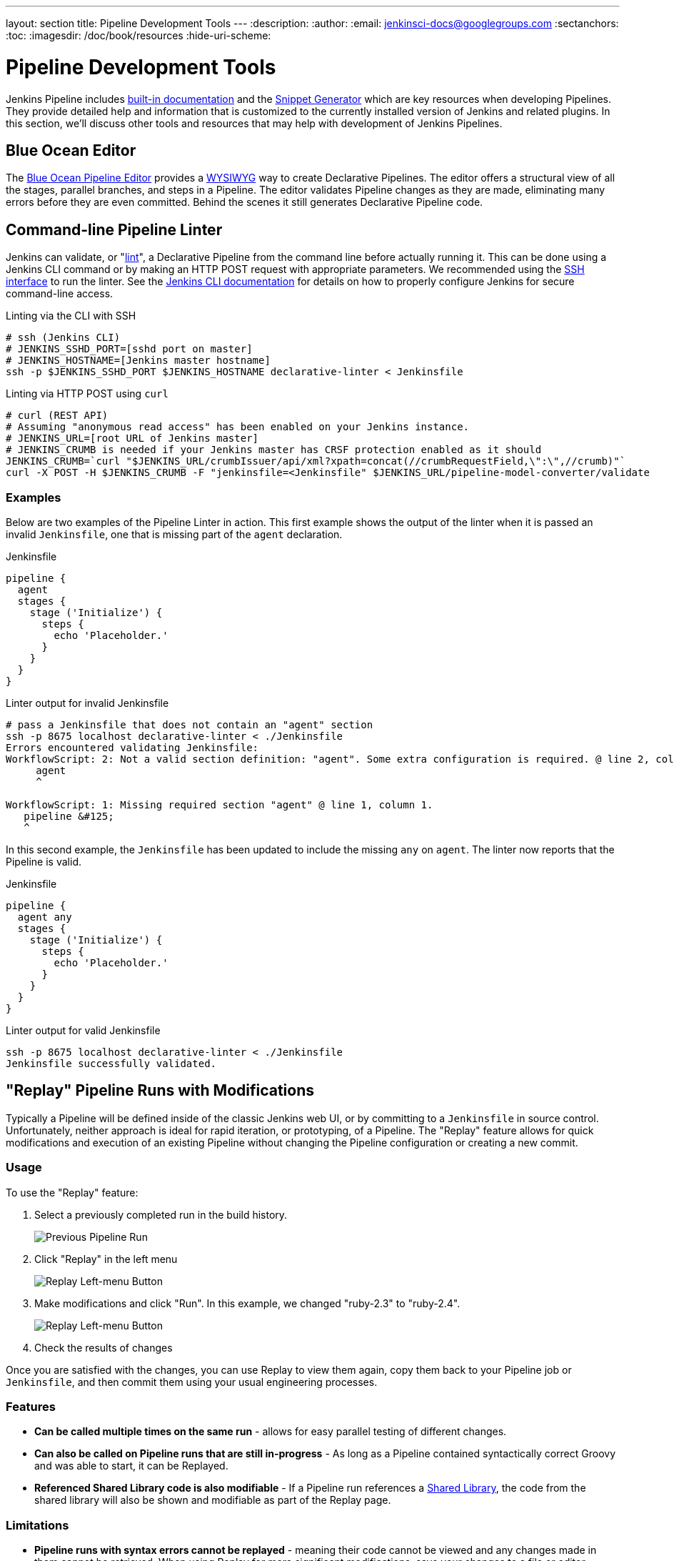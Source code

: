 ---
layout: section
title: Pipeline Development Tools
---
:description:
:author:
:email: jenkinsci-docs@googlegroups.com
:sectanchors:
:toc:
:imagesdir: /doc/book/resources
:hide-uri-scheme:

= Pipeline Development Tools

Jenkins Pipeline includes
<<getting-started#built-in-documentation, built-in documentation>> and the
<<getting-started#snippet-generator, Snippet Generator>> which are key resources
when developing Pipelines. They provide detailed help and information that is customized
to the currently installed version of Jenkins and related plugins.
In this section, we'll discuss other tools and resources
that may help with development of Jenkins Pipelines.

== Blue Ocean Editor

The
<<../blueocean/pipeline-editor#, Blue Ocean Pipeline Editor>> provides a
link:https://en.wikipedia.org/wiki/WYSIWYG[WYSIWYG]
way to create Declarative Pipelines. The editor offers a structural view of all the stages,
parallel branches, and steps in a Pipeline. The editor validates Pipeline changes as they are
made, eliminating many errors before they are even committed.  Behind the scenes
it still generates Declarative Pipeline code.

[[linter]]
== Command-line Pipeline Linter

Jenkins can validate, or
"link:https://en.wikipedia.org/wiki/Lint_(software)[lint]",
a Declarative Pipeline from the command line before actually running it.
This can be done using a Jenkins CLI command or by making an
HTTP POST
request with appropriate parameters.
We recommended using the
<<../managing/cli#ssh, SSH interface>>
to run the linter. See the <<../managing/cli#, Jenkins CLI documentation>> for details on how to properly configure
Jenkins for secure command-line access.

.Linting via the CLI with SSH
[source,bash]
----
# ssh (Jenkins CLI)
# JENKINS_SSHD_PORT=[sshd port on master]
# JENKINS_HOSTNAME=[Jenkins master hostname]
ssh -p $JENKINS_SSHD_PORT $JENKINS_HOSTNAME declarative-linter < Jenkinsfile
----

.Linting via HTTP POST using `curl`
[source,bash]
----
# curl (REST API)
# Assuming "anonymous read access" has been enabled on your Jenkins instance.
# JENKINS_URL=[root URL of Jenkins master]
# JENKINS_CRUMB is needed if your Jenkins master has CRSF protection enabled as it should
JENKINS_CRUMB=`curl "$JENKINS_URL/crumbIssuer/api/xml?xpath=concat(//crumbRequestField,\":\",//crumb)"`
curl -X POST -H $JENKINS_CRUMB -F "jenkinsfile=<Jenkinsfile" $JENKINS_URL/pipeline-model-converter/validate
----

=== Examples

Below are two examples of the Pipeline Linter in action.
This first example shows the output of the linter when it is passed
an invalid `Jenkinsfile`, one that is missing part of the `agent` declaration.

.Jenkinsfile
[source,groovy]
----
pipeline {
  agent
  stages {
    stage ('Initialize') {
      steps {
        echo 'Placeholder.'
      }
    }
  }
}
----

.Linter output for invalid Jenkinsfile
[source,bash]
----
# pass a Jenkinsfile that does not contain an "agent" section
ssh -p 8675 localhost declarative-linter < ./Jenkinsfile
Errors encountered validating Jenkinsfile:
WorkflowScript: 2: Not a valid section definition: "agent". Some extra configuration is required. @ line 2, column 3.
     agent
     ^

WorkflowScript: 1: Missing required section "agent" @ line 1, column 1.
   pipeline &#125;
   ^
----

In this second example, the `Jenkinsfile` has been updated to include the
missing `any` on `agent`.  The linter now reports that the Pipeline is valid.

.Jenkinsfile
[source,groovy]
----
pipeline {
  agent any
  stages {
    stage ('Initialize') {
      steps {
        echo 'Placeholder.'
      }
    }
  }
}
----

.Linter output for valid Jenkinsfile
[source,bash]
----
ssh -p 8675 localhost declarative-linter < ./Jenkinsfile
Jenkinsfile successfully validated.
----

[[replay]]
== "Replay" Pipeline Runs with Modifications

Typically a Pipeline will be defined inside of the classic Jenkins web UI,
or by committing to a `Jenkinsfile` in source control. Unfortunately,
neither approach is ideal for rapid iteration, or prototyping, of a Pipeline.
The "Replay" feature allows for quick modifications and execution of an existing
Pipeline without changing the Pipeline configuration or creating a new commit.

=== Usage

To use the "Replay" feature:

. Select a previously completed run in the build history.
+
image::pipeline/replay-previous-run.png[Previous Pipeline Run]
+
. Click "Replay" in the left menu
+
image::pipeline/replay-left-bar.png[Replay Left-menu Button]
+
. Make modifications and click "Run". In this example, we changed "ruby-2.3" to "ruby-2.4".
+
image::pipeline/replay-modified.png[Replay Left-menu Button]
+
. Check the results of changes

Once you are satisfied with the changes,
you can use Replay to view them again, copy them back to your Pipeline job
or `Jenkinsfile`, and then commit them using your usual engineering processes.

=== Features

* *Can be called multiple times on the same run* -
allows for easy parallel testing of different changes.
* *Can also be called on Pipeline runs that are still in-progress* -
As long as a Pipeline contained syntactically correct Groovy and was able to start,
it can be Replayed.
* *Referenced Shared Library code is also modifiable* - If a Pipeline run references a
<<shared-libraries#, Shared Library>>, the code from the shared library will
also be shown and modifiable as part of the Replay page.

=== Limitations

* *Pipeline runs with syntax errors cannot be replayed* -
meaning their code cannot be viewed and any changes made in them cannot be retrieved.
When using Replay for more significant modifications, save your changes
to a file or editor outside of Jenkins before running them.
See link:https://issues.jenkins-ci.org/browse/JENKINS-37589[JENKINS-37589]
* *Replayed Pipeline behavior may differ from runs started by other methods* -
For Pipelines that are not part of a Multi-branch Pipeline,
the commit information may differ for the original run and the Replayed run.
See link:https://issues.jenkins-ci.org/browse/JENKINS-36453[JENKINS-36453]

== IDE Integrations

=== Eclipse Jenkins Editor
There exists an Eclipse plugin called `Jenkins Editor` at https://marketplace.eclipse.org/content/jenkins-editor[Eclipse Marketplace].
This special text editor provides some features for defining pipelines e.g:

- Validate pipeline scripts by <<#linter,Jenkins Linter Validation>>. Failures are shown as eclipse markers
- An Outline with dedicated icons (for declarative Jenkins pipelines )
- Syntax / keyword highlighting
- Groovy validation

NOTE: The Jenkins Editor Plugin is a third-party tool that is not supported
by the Jenkins Project.



[[unit-test]]
== Pipeline Unit Testing Framework

NOTE: The Pipeline Unit Testing Framework is a third-party tool that is not supported
by the Jenkins Project.

The link:https://github.com/lesfurets/JenkinsPipelineUnit[Pipeline Unit Testing Framework]
allows you to
link:https://en.wikipedia.org/wiki/Unit_testing[unit test]
Pipelines and <<shared-libraries#, Shared Libraries>>
before running them in full. It provides a mock execution environment where real
Pipeline steps are replaced with mock objects that you can use to check for expected
behavior. New and rough around the edges, but promising.
The link:https://github.com/lesfurets/JenkinsPipelineUnit/blob/master/README.md[README]
for that project contains examples and usage instructions.
